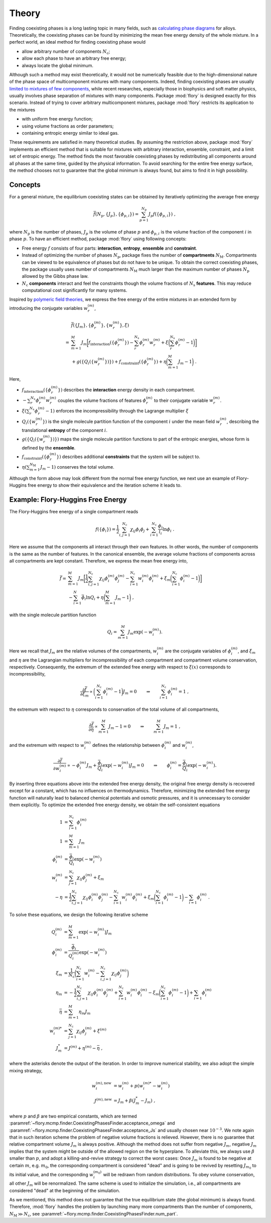 Theory
======================

Finding coexisting phases is a long lasting topic in many fields, such as `calculating
phase diagrams <https://doi.org/10.1017/CBO9780511804137>`_ for alloys. Theoretically, the
coexisting phases can be found by minimizing the mean free energy density of the whole
mixture. In a perfect world, an ideal method for finding coexisting phase would

- allow arbitrary number of components :math:`N_\mathrm{c}`;
- allow each phase to have an arbitrary free energy;
- always locate the global minimum.

Although such a method may exist theoretically, it would not be numerically feasible due
to the high-dimensional nature of the phase space of multicomponent mixtures with many
components. Indeed, finding coexisting phases are usually `limited to mixtures of few
components <https://doi.org/10.1021/acs.jctc.3c00198>`_, while recent researches,
especially those in biophysics and soft matter physics, usually involves phase separation
of mixtures with many components. Package :mod:`flory` is designed exactly for this
scenario. Instead of trying to cover arbitrary multicomponent mixtures, package
:mod:`flory` restricts its application to the mixtures

- with uniform free energy function;
- using volume fractions as order parameters;
- containing entropic energy similar to ideal gas.

These requirements are satisfied in many theoretical studies. By assuming the restriction
above, package :mod:`flory` implements an efficient method that is suitable for mixtures
with arbitrary interaction, ensemble, constraint, and a limit set of entropic energy. The
method finds the most favorable coexisting phases by redistributing all components around
all phases at the same time, guided by the physical information. To avoid searching for
the entire free energy surface, the method chooses not to guarantee that the global
minimum is always found, but aims to find it in high possibility.

Concepts
---------------------

For a general mixture, the equilibrium coexisting states can be obtained by iteratively
optimizing the average free energy 

.. math::
   \bar{f}({N_\mathrm{p}}, \{J_p\}, \{\phi_{p,i}\}) = \sum_{p=1}^{{N_\mathrm{p}}} J_p f(\{\phi_{p,i}\}) \; ,

where :math:`N_\mathrm{p}` is the number of phases, :math:`J_p` is the volume of phase
:math:`p` and :math:`\phi_{p,i}` is the volume fraction of the component :math:`i` in
phase :math:`p`. To have an efficient method, package :mod:`flory` using following
concepts:

- Free energy :math:`f` consists of four parts: **interaction**, **entropy**,
  **ensemble** and **constraint**.
- Instead of optimizing the number of phases :math:`N_\mathrm{p}`, package fixes the number
  of **compartments** :math:`N_\mathrm{M}`. Compartments can be viewed to be equivalence of phases
  but do not have to be unique. To obtain the correct coexisting phases, the package
  usually uses number of compartments :math:`N_\mathrm{M}` much larger than the maximum number of
  phases :math:`N_\mathrm{p}` allowed by the Gibbs phase law.
- :math:`N_\mathrm{c}` **components** interact and feel the constraints though the volume
  fractions of :math:`N_\mathrm{s}` **features**. This may reduce computational cost
  significantly for many systems. 

Inspired by `polymeric field theories <https://doi.org/10.1088/0953-8984/10/37/002>`_, we
express the free energy of the entire mixtures in an extended form by introducing the
conjugate variables :math:`w_r^{(m)}`,

.. math::
    &\bar{f}(\{J_m\}, \{\phi_r^{(m)}\}, \{w_r^{(m)}\}, \xi) \\
    =& 
    \sum_{m=1}^M J_m \biggl[ 
        f_\mathrm{interaction}(\{\phi_r^{(m)}\}) 
        - \sum_r^{N_\mathrm{s}} \phi_r^{(m)} w_r^{(m)} 
        + \xi\biggl(\sum_r^{N_\mathrm{s}} \phi_r^{(m)} -1\biggr) 
        \biggr] \\
        &+ g\left(\{Q_i(\{w_r^{(m)}\})\}\right) 
        + f_\mathrm{constraint}(\{\phi_r^{(m)}\})
        + \eta\biggl(\sum_{m=1}^M J_m -1\biggr) \; .

Here,

- :math:`f_\mathrm{interaction}(\{\phi_r^{(m)}\})` describes the **interaction** energy
  density in each compartment.
- :math:`- \sum_r^{N_\mathrm{s}} \phi_r^{(m)} w_r^{(m)}` couples the volume fractions of
  features :math:`\phi_r^{(m)}` to their conjugate variable :math:`w_r^{(m)}`.
- :math:`\xi(\sum_r^{N_\mathrm{s}} \phi_r^{(m)} -1)` enforces the incompressibility
  through the Lagrange multiplier :math:`\xi`
- :math:`Q_i(\{w_r^{(m)}\})` is the single molecule partition function of the component
  :math:`i` under the mean field :math:`w_r^{(m)}`, describing the translational
  **entropy** of the component :math:`i`.
- :math:`g(\{Q_i(\{w_r^{(m)}\})\})` maps the single molecule partition
  functions to part of the entropic energies, whose form is defined by the **ensemble**.
- :math:`f_\mathrm{constraint}(\{\phi_r^{(m)}\})` describes additional **constraints** that
  the system will be subject to.
- :math:`\eta(\sum_{m=1}^{N_\mathrm{M}} J_m -1)` conserves the total volume.

Although the form above may look different from the normal free energy function, we next
use an example of Flory-Huggins free energy to show their equivalence and the iteration scheme
it leads to.

Example: Flory-Huggins Free Energy
-------------------------------------

The Flory-Huggins free energy of a single compartment reads

.. math::
   f(\{\phi_i\}) = \frac{1}{2}\sum_{i,j=1}^{N_\mathrm{c}} \chi_{ij} \phi_i \phi_j + \sum_{i=1}^{N_\mathrm{c}} \frac{\phi_i}{l_i} \ln \phi_i \; .

Here we assume that the components all interact through their own features. In other
words, the number of components is the same as the number of features. In the canonical
ensemble, the average volume fractions of components across all compartments are kept
constant. Therefore, we express the mean free energy into,

.. math::
    \bar{f} = & \sum_{m=1}^M J_m \biggl[\frac{1}{2} \sum_{i,j=1}^{N_\mathrm{c}} \chi_{ij} \phi_i^{(m)} \phi_j^{(m)} - \sum_{i=1}^{N_\mathrm{c}} w_i^{(m)}\phi_i^{(m)} + \xi_m \biggl(\sum_{i=1}^{N_\mathrm{c}} \phi_i^{(m)}-1\biggr) \biggr] \\
    &- \sum_{i=1}^{N}\bar{\phi_i}\ln Q_i +\eta\biggl(\sum_{m=1}^M J_m -1\biggr) \;,

with the single molecule partition function

.. math::
    Q_i = \sum_{m=1}^M J_m \exp\left(-w_i^{(m)}\right).

Here we recall that :math:`J_m` are the relative volumes of the compartments,
:math:`w_i^{(m)}` are the conjugate variables of :math:`\phi_i^{(m)}`, and :math:`\xi_m`
and :math:`\eta` are the Lagrangian multipliers for incompressibility of each compartment
and compartment volume conservation, respectively. Consequently, the extremum of the
extended free energy with respect to :math:`\xi(x)` corresponds to incompressibility,

.. math::
    \frac{\partial \bar{f}}{\partial \xi_m} \propto \biggl(\sum_{i=1}^{N_\mathrm{c}} \phi_i^{(m)} - 1\biggr)J_m = 0 \quad \quad \Rightarrow  \quad \quad \sum_{i=1}^{N_\mathrm{c}} \phi_i^{(m)} = 1 \;,

the extremum with respect to :math:`\eta` corresponds to conservation of the total volume
of all compartments,

.. math::
    \frac{\partial \bar{f}}{\partial \eta} \propto \sum_{m=1}^M J_m -1 = 0 \quad \quad \Rightarrow  \quad \quad \sum_{m=1}^M J_m = 1 \;,

and the extremum with respect to :math:`w_i^{(m)}` defines the relationship between
:math:`\phi_i^{(m)}` and :math:`w_i^{(m)}`,

.. math::
    \frac{\partial \bar{f}}{\partial w_i^{(m)}} \propto -\phi_i^{(m)} J_m + \frac{\bar{\phi_i}}{Q_i}\exp\left(-w_i^{(m)} \right) J_m = 0  \quad \quad \Rightarrow  \quad \quad  \phi_i^{(m)} = \frac{\bar{\phi_i}}{Q_i}\exp\left(-w_i^{(m)}\right) .

By inserting three equations above into the extended free energy density, the original
free energy density is recovered except for a constant, which has no influences on
thermodynamics. Therefore, minimizing the extended free energy function will naturally
lead to balanced chemical potentials and osmotic pressures, and it is unnecessary to
consider them explicitly. To optimize the extended free energy density, we obtain the
self-consistent equations

.. math::
    1            & = \sum_{i=1}^{N_\mathrm{c}} \phi_i^{(m)}                                       \\
    1            & = \sum_{m=1}^M J_m                                                   \\
    \phi_i^{(m)} & = \frac{\bar{\phi_i}}{Q_i}\exp\left(-w_i^{(m)}\right)              \\
    w_i^{(m)}    & = \sum_{j=1}^{N_\mathrm{c}} \chi_{ij} \phi_j^{(m)} + \xi_m                     \\
    -\eta        & = \frac{1}{2}\sum_{i,j=1}^{N_\mathrm{c}} \chi_{ij} \phi_i^{(m)} \phi_j^{(m)}
    - \sum_{i=1}^{N_\mathrm{c}} w_i^{(m)}\phi_i^{(m)}
    + \xi_m \biggl(\sum_{i=1}^{N_\mathrm{c}} \phi_i^{(m)}-1\biggr)
    - \sum_{i=1} \phi_i^{(m)}\; .

To solve these equations, we design the following iterative scheme

.. math::
    Q_i^{(m)}    & = \sum_{m=1}^M \exp\left(-w_i^{(m)}\right) J_m                                                            \\
    \phi_i^{(m)} & = \frac{\bar{\phi_i}}{Q_i^{(m)}}\exp\left(-w_i^{(m)}\right)                                             \\
    \xi_m        & = \frac{1}{{N_\mathrm{c}}} \biggl(\sum_{i=1}^{{N_\mathrm{c}}} w_i^{(m)} - \sum_{i,j=1}^{{N_\mathrm{c}}} \chi_{ij} \phi_j^{(m)} \biggr) \\
    \eta_m       & = -\frac{1}{2}\sum_{i,j=1}^{N_\mathrm{c}} \chi_{ij} \phi_i^{(m)} \phi_j^{(m)}
    + \sum_{i=1}^{N_\mathrm{c}} w_i^{(m)}\phi_i^{(m)} - \xi_m \biggl(\sum_{i=1}^{N_\mathrm{c}} \phi_i^{(m)}-1\biggr)
    + \sum_{i=1} \phi_i^{(m)}                                                                                                  \\
    \bar{\eta}   & = \sum_{m=1}^M  \eta_m J_m                                                                                \\
    w_i^{(m)*}   & = \sum_{j=1}^{N_\mathrm{c}} \chi_{ij} \phi_j^{(m)} + \xi^{(m)}                                                      \\
    J_m^*        & = J^{(m)} + \eta^{(m)} - \bar{\eta}\;,

where the asterisks denote the output of the iteration. In order to improve numerical
stability, we also adopt the simple mixing strategy,

.. math::
    w_i^{(m),\mathrm{new}} & = w_i^{(m)} + p \left(w_i^{(m)*} - w_i^{(m)}\right) \\
    J^{(m),\mathrm{new}}   & = J_m + \beta \left(J_m^* - J_m\right)\;,

where :math:`p` and :math:`\beta` are two empirical constants, which are termed
:paramref:`~flory.mcmp.finder.CoexistingPhasesFinder.acceptance_omega` and
:paramref:`~flory.mcmp.finder.CoexistingPhasesFinder.acceptance_Js` and usually chosen near
:math:`10^{-3}`. We note again that in such iteration scheme the problem of negative
volume fractions is relieved. However, there is no guarantee that relative compartment
volume :math:`J_m` is always positive. Although the method does not suffer from
negative :math:`J_m`, negative :math:`J_m` implies that the system might be outside of the
allowed region on the tie hyperplane. To alleviate this, we always use :math:`\beta`
smaller than :math:`p`, and adopt a killing-and-revive strategy to correct the worst
cases: Once :math:`J_m` is found to be negative at certain :math:`m`, e.g. :math:`m_0`,
the corresponding compartment is considered "dead" and is going to be revived by resetting
:math:`J_{m_0}` to its initial value, and the corresponding :math:`w_i^{(m_0)}` will be
redrawn from random distributions. To obey volume conservation, all other :math:`J_m` will
be renormalized. The same scheme is used to initialize the simulation, i.e., all
compartments are considered "dead" at the beginning of the simulation.

As we mentioned, this method does not guarantee that the true equilibrium state (the
global minimum) is always found. Therefore, :mod:`flory` handles the problem by launching
many more compartments than the number of components, :math:`N_\mathrm{M}\gg{N_\mathrm{c}}`, see
:paramref:`~flory.mcmp.finder.CoexistingPhasesFinder.num_part`.